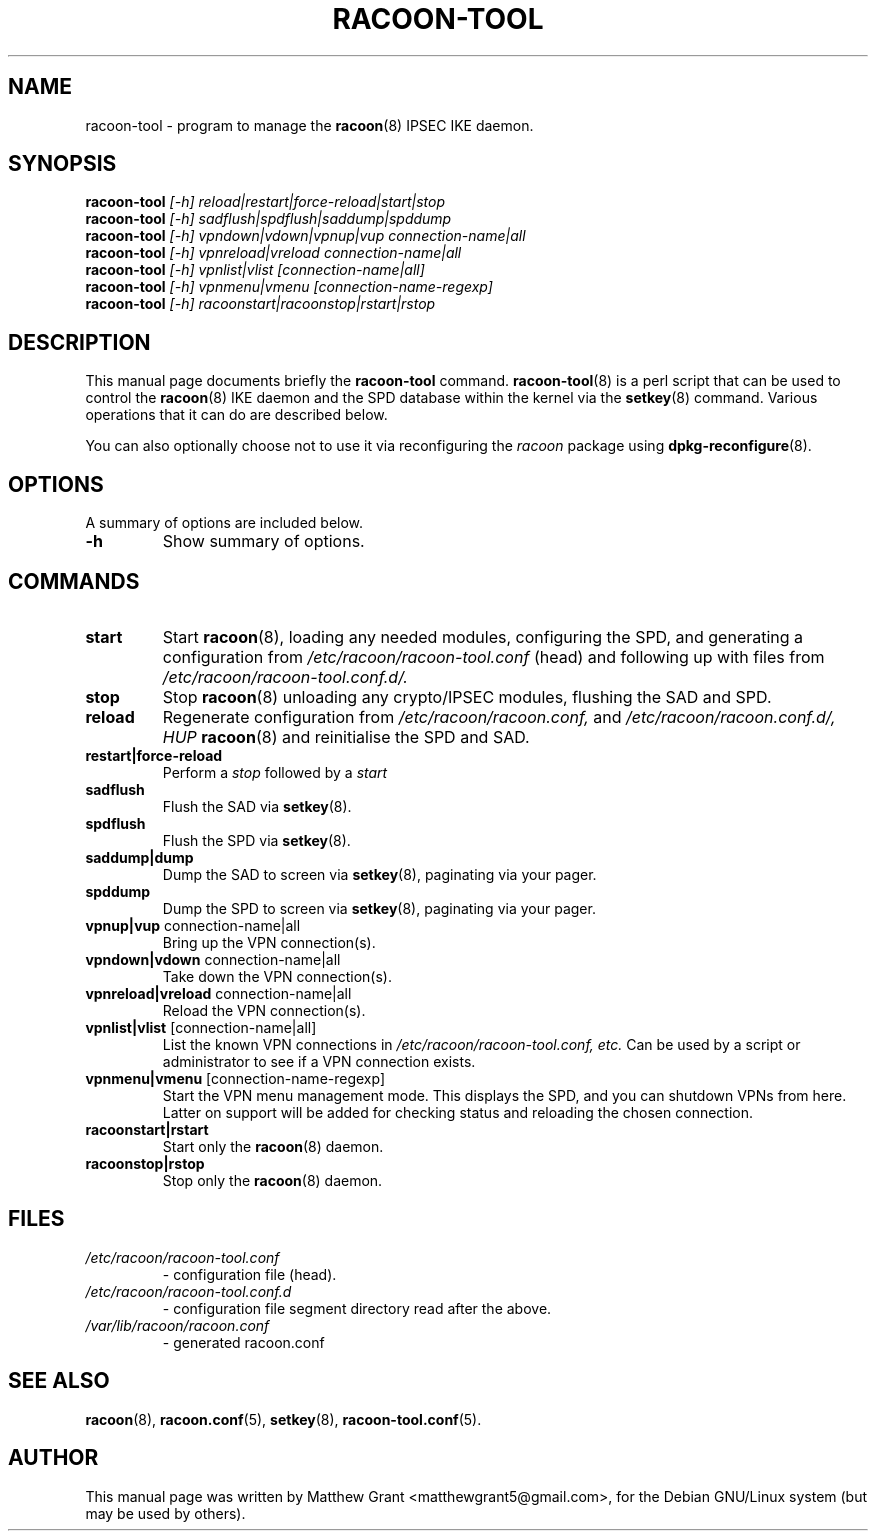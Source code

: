 .TH RACOON-TOOL 8
.\" NAME should be all caps, SECTION should be 1-8, maybe w/ subsection
.\" other parms are allowed: see man(7), man(1)
.SH NAME
racoon-tool \- program to manage the 
.BR racoon (8)
IPSEC IKE daemon.
.SH SYNOPSIS
.B racoon-tool
.I "[-h] reload|restart|force-reload|start|stop"
.br
.B racoon-tool
.I "[-h] sadflush|spdflush|saddump|spddump"
.br
.B racoon-tool
.I "[-h] vpndown|vdown|vpnup|vup connection-name|all"
.br
.B racoon-tool
.I "[-h] vpnreload|vreload connection-name|all"
.br
.B racoon-tool
.I "[-h] vpnlist|vlist [connection-name|all]"
.br
.B racoon-tool
.I "[-h] vpnmenu|vmenu [connection-name-regexp]"
.br
.B racoon-tool
.I "[-h] racoonstart|racoonstop|rstart|rstop"
.br
.SH "DESCRIPTION"
This manual page documents briefly the
.BR racoon-tool
command.
.BR racoon-tool (8)
is a perl script that can be used to control the
.BR racoon (8)
IKE daemon and the SPD database within the kernel via the
.BR setkey (8)
command.  Various operations that it can do
are described below.
.PP
You can also optionally choose not to use it via reconfiguring the 
.I racoon
package using
.BR dpkg-reconfigure (8). 

.SH OPTIONS
A summary of options are included below.
.TP
.B \-h
Show summary of options.

.SH COMMANDS
.TP
.B start
Start 
.BR racoon (8), 
loading any needed modules, configuring the SPD, and generating
a configuration from
.I /etc/racoon/racoon-tool.conf
(head) and following up with
.I*.conf
files from
.I /etc/racoon/racoon-tool.conf.d/.
.TP
.B stop
Stop
.BR racoon (8)
unloading any crypto/IPSEC modules, flushing the SAD and SPD.
.TP
.B reload
Regenerate configuration from
.I /etc/racoon/racoon.conf,
and
.I /etc/racoon/racoon.conf.d/,
.I HUP
.BR racoon (8)
and reinitialise the SPD and SAD.
.TP
.B restart|force-reload
Perform a
.I stop
followed by a
.I start
.TP
.B sadflush
Flush the SAD via
.BR setkey (8).
.TP
.B spdflush
Flush the SPD via
.BR setkey (8).
.TP 
.B saddump|dump
Dump the SAD to screen via
.BR setkey (8),
paginating via your pager.
.TP
.B spddump
Dump the SPD to screen via
.BR setkey (8),
paginating via your pager.
.TP
.BR "vpnup|vup" " connection-name|all"
Bring up the VPN connection(s).
.TP
.BR "vpndown|vdown" " connection-name|all"
Take down the VPN connection(s).
.TP
.BR "vpnreload|vreload" " connection-name|all"
Reload the VPN connection(s).
.TP
.BR "vpnlist|vlist" " [connection-name|all]"
List the known VPN connections in
.I /etc/racoon/racoon-tool.conf, etc.
Can be used by a script or administrator to see 
if a VPN connection exists.
.TP
.BR "vpnmenu|vmenu" " [connection-name-regexp]"
Start the VPN menu management mode.  This displays the SPD, 
and you can shutdown VPNs from here.  Latter on support will
be added for checking status and reloading the chosen connection.
.TP
.B racoonstart|rstart
Start only the
.BR racoon (8)
daemon.
.TP
.B racoonstop|rstop
Stop only the
.BR racoon (8)
daemon.
.SH "FILES"
.TP
.I /etc/racoon/racoon-tool.conf 
\- configuration file (head).
.TP
.I /etc/racoon/racoon-tool.conf.d
\- configuration file segment directory read after the above.
.TP
.I /var/lib/racoon/racoon.conf 
\- generated racoon.conf
.SH "SEE ALSO"
.BR racoon (8),
.BR racoon.conf (5),
.BR setkey (8),
.BR racoon-tool.conf (5).

.SH AUTHOR
This manual page was written by Matthew Grant <matthewgrant5@gmail.com>,
for the Debian GNU/Linux system (but may be used by others).

\"  LocalWords:  RACOON
